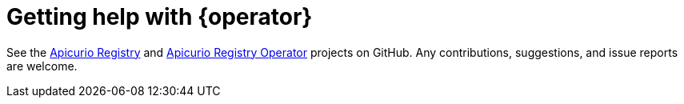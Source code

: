 [id="getting-registry-operator-help"]
= Getting help with {operator} 

See the link:https://github.com/Apicurio/apicurio-registry[Apicurio Registry] and https://github.com/Apicurio/apicurio-registry-operator[Apicurio Registry Operator] projects on GitHub.
Any contributions, suggestions, and issue reports are welcome.

ifdef::apicurio-registry[]
link:https://github.com/Apicurio/apicurio-registry-operator/issues/new[Create an issue] on GitHub if you find any problems.

//Add back when these pages exist
//You can find more help and information about the project in the Troubleshooting and About pages.
endif::[]
